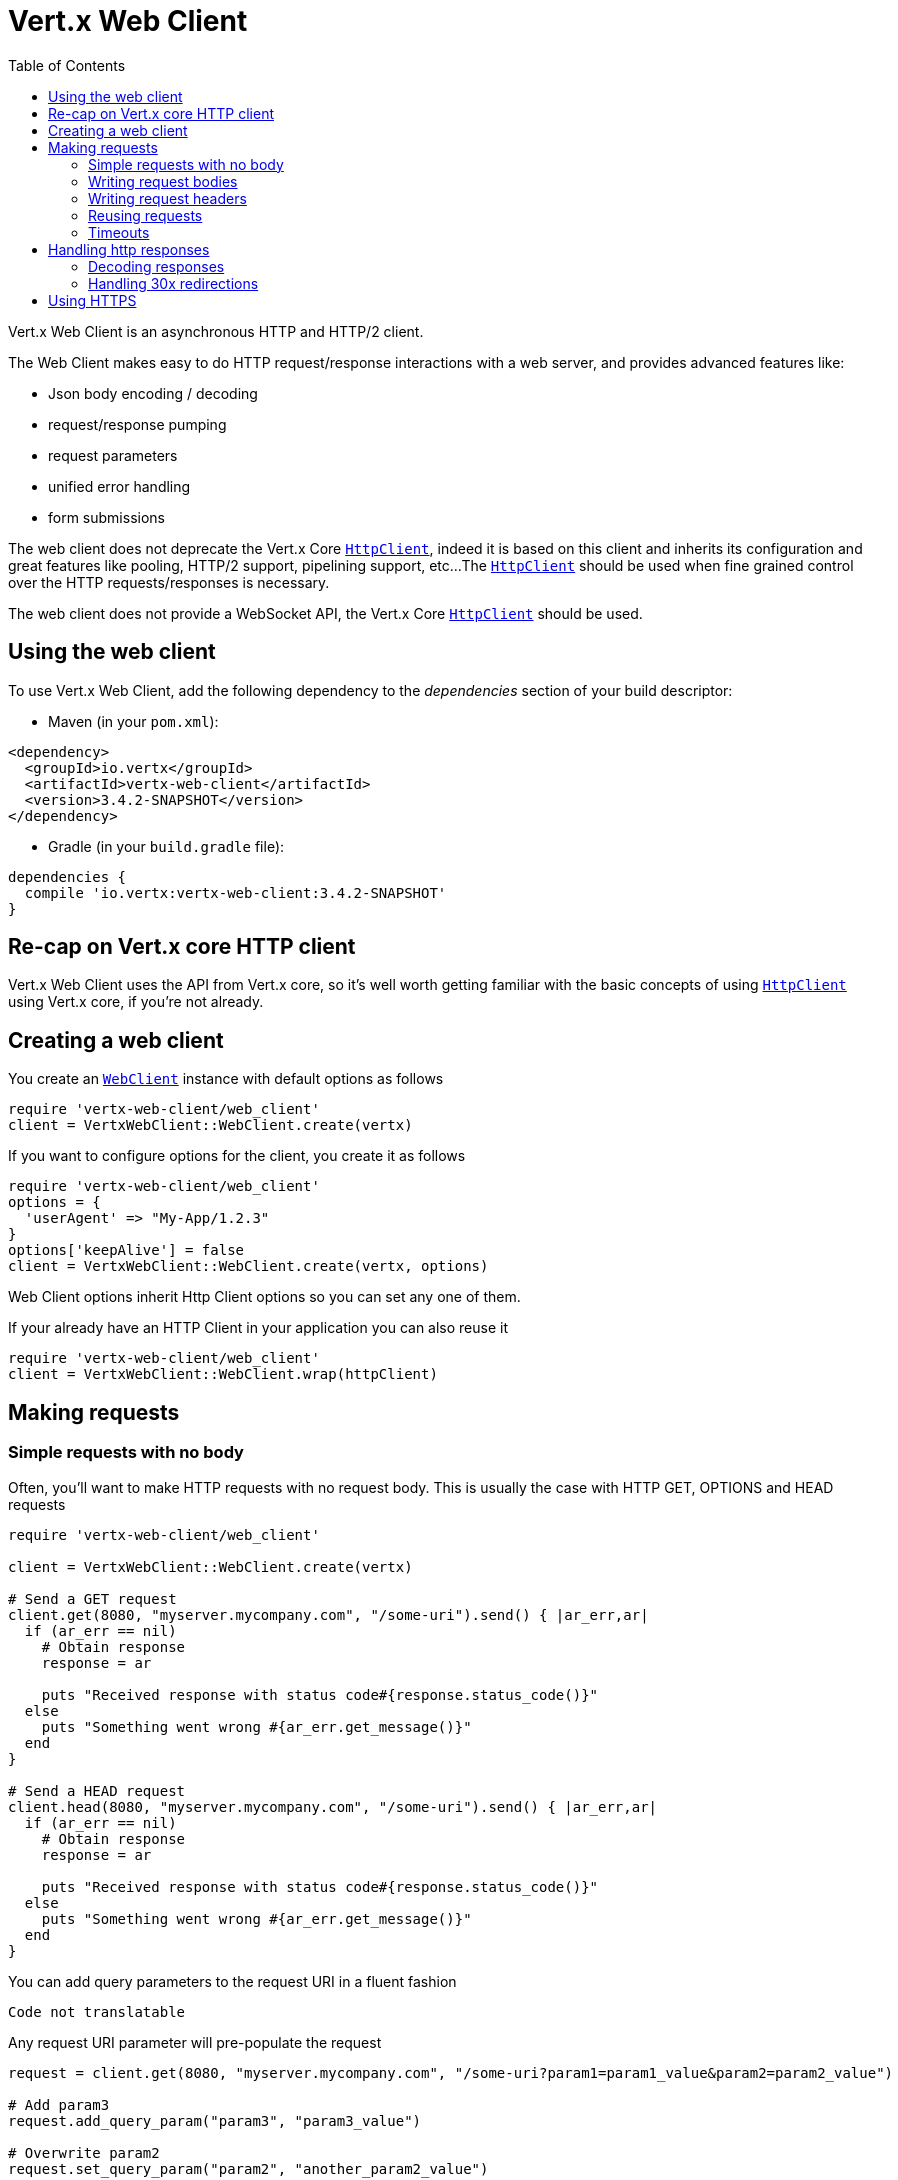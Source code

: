 = Vert.x Web Client
:toc: left
:lang: ruby
:ruby: ruby

Vert.x Web Client is an asynchronous HTTP and HTTP/2 client.

The Web Client makes easy to do HTTP request/response interactions with a web server, and provides advanced
features like:

* Json body encoding / decoding
* request/response pumping
* request parameters
* unified error handling
* form submissions

The web client does not deprecate the Vert.x Core `link:../../yardoc/Vertx/HttpClient.html[HttpClient]`, indeed it is based on
this client and inherits its configuration and great features like pooling, HTTP/2 support, pipelining support, etc...
The `link:../../yardoc/Vertx/HttpClient.html[HttpClient]` should be used when fine grained control over the HTTP
requests/responses is necessary.

The web client does not provide a WebSocket API, the Vert.x Core `link:../../yardoc/Vertx/HttpClient.html[HttpClient]` should
be used.

== Using the web client

To use Vert.x Web Client, add the following dependency to the _dependencies_ section of your build descriptor:

* Maven (in your `pom.xml`):

[source,xml,subs="+attributes"]
----
<dependency>
  <groupId>io.vertx</groupId>
  <artifactId>vertx-web-client</artifactId>
  <version>3.4.2-SNAPSHOT</version>
</dependency>
----

* Gradle (in your `build.gradle` file):

[source,groovy,subs="+attributes"]
----
dependencies {
  compile 'io.vertx:vertx-web-client:3.4.2-SNAPSHOT'
}
----

== Re-cap on Vert.x core HTTP client

Vert.x Web Client uses the API from Vert.x core, so it's well worth getting familiar with the basic concepts of using
`link:../../yardoc/Vertx/HttpClient.html[HttpClient]` using Vert.x core, if you're not already.

== Creating a web client

You create an `link:../../yardoc/VertxWebClient/WebClient.html[WebClient]` instance with default options as follows

[source,ruby]
----
require 'vertx-web-client/web_client'
client = VertxWebClient::WebClient.create(vertx)

----

If you want to configure options for the client, you create it as follows

[source,ruby]
----
require 'vertx-web-client/web_client'
options = {
  'userAgent' => "My-App/1.2.3"
}
options['keepAlive'] = false
client = VertxWebClient::WebClient.create(vertx, options)

----

Web Client options inherit Http Client options so you can set any one of them.

If your already have an HTTP Client in your application you can also reuse it

[source,ruby]
----
require 'vertx-web-client/web_client'
client = VertxWebClient::WebClient.wrap(httpClient)

----

== Making requests

=== Simple requests with no body

Often, you’ll want to make HTTP requests with no request body. This is usually the case with HTTP GET, OPTIONS
and HEAD requests

[source,ruby]
----
require 'vertx-web-client/web_client'

client = VertxWebClient::WebClient.create(vertx)

# Send a GET request
client.get(8080, "myserver.mycompany.com", "/some-uri").send() { |ar_err,ar|
  if (ar_err == nil)
    # Obtain response
    response = ar

    puts "Received response with status code#{response.status_code()}"
  else
    puts "Something went wrong #{ar_err.get_message()}"
  end
}

# Send a HEAD request
client.head(8080, "myserver.mycompany.com", "/some-uri").send() { |ar_err,ar|
  if (ar_err == nil)
    # Obtain response
    response = ar

    puts "Received response with status code#{response.status_code()}"
  else
    puts "Something went wrong #{ar_err.get_message()}"
  end
}

----

You can add query parameters to the request URI in a fluent fashion

[source,ruby]
----
Code not translatable
----

Any request URI parameter will pre-populate the request

[source,ruby]
----
request = client.get(8080, "myserver.mycompany.com", "/some-uri?param1=param1_value&param2=param2_value")

# Add param3
request.add_query_param("param3", "param3_value")

# Overwrite param2
request.set_query_param("param2", "another_param2_value")

----

Setting a request URI discards existing query parameters

[source,ruby]
----
request = client.get(8080, "myserver.mycompany.com", "/some-uri")

# Add param1
request.add_query_param("param1", "param1_value")

# Overwrite param1 and add param2
request.uri("/some-uri?param1=param1_value&param2=param2_value")

----

=== Writing request bodies

When you need to make a request with a body, you use the same API and call then `sendXXX` methods
that expects a body to send.

Use `link:../../yardoc/VertxWebClient/HttpRequest.html#send_buffer-instance_method[sendBuffer]` to send a buffer body

[source,ruby]
----
# Send a buffer to the server using POST, the content-length header will be set for you
client.post(8080, "myserver.mycompany.com", "/some-uri").send_buffer(buffer) { |ar_err,ar|
  if (ar_err == nil)
    # Ok
  end
}

----

Sending a single buffer is useful but often you don't want to load fully the content in memory because
it may be too large or you want to handle many concurrent requests and want to use just the minimum
for each request. For this purpose the web client can send `ReadStream<Buffer>` (e.g a
`link:../../yardoc/Vertx/AsyncFile.html[AsyncFile]` is a ReadStream<Buffer>`) with the `link:../../yardoc/VertxWebClient/HttpRequest.html#send_stream-instance_method[sendStream]` method

[source,ruby]
----
Code not translatable
----

The web client takes care of setting up the transfer pump for you. Since the length of the stream is not know
the request will use chunked transfer encoding .

When you know the size of the stream, you shall specify before using the `content-length` header

[source,ruby]
----
fs.open("content.txt", {
}) { |fileRes_err,fileRes|
  if (fileRes_err == nil)
    fileStream = fileRes

    fileLen = "1024"

    # Send the file to the server using POST
    client.post(8080, "myserver.mycompany.com", "/some-uri").put_header("content-length", fileLen).send_stream(fileStream) { |ar_err,ar|
      if (ar_err == nil)
        # Ok
      end
    }
  end
}

----

The POST will not be chunked.

==== Json bodies

Often you’ll want to send Json body requests, to send a `link:unavailable[JsonObject]`
use the `link:../../yardoc/VertxWebClient/HttpRequest.html#send_json_object-instance_method[sendJsonObject]`

[source,ruby]
----
client.post(8080, "myserver.mycompany.com", "/some-uri").send_json_object({
  'firstName' => "Dale",
  'lastName' => "Cooper"
}) { |ar_err,ar|
  if (ar_err == nil)
    # Ok
  end
}

----

In Java, Groovy or Kotlin, you can use the `link:../../yardoc/VertxWebClient/HttpRequest.html#send_json-instance_method[sendJson]` method that maps
a POJO (Plain Old Java Object) to a Json object using `link:unavailable#encode-class_method[Json.encode]`
method

[source,ruby]
----
client.post(8080, "myserver.mycompany.com", "/some-uri").send_json(Java::ExamplesWebClientExamples::User.new("Dale", "Cooper")) { |ar_err,ar|
  if (ar_err == nil)
    # Ok
  end
}

----

NOTE: the `link:unavailable#encode-class_method[Json.encode]` uses the Jackson mapper to encode the object
to Json.

==== Form submissions

You can send http form submissions bodies with the `link:../../yardoc/VertxWebClient/HttpRequest.html#send_form-instance_method[sendForm]`
variant.

[source,ruby]
----
require 'vertx/multi_map'
form = Vertx::MultiMap.case_insensitive_multi_map()
form.set("firstName", "Dale")
form.set("lastName", "Cooper")

# Submit the form as a form URL encoded body
client.post(8080, "myserver.mycompany.com", "/some-uri").send_form(form) { |ar_err,ar|
  if (ar_err == nil)
    # Ok
  end
}

----

By default the form is submitted with the `application/x-www-form-urlencoded` content type header. You can set
the `content-type` header to `multipart/form-data` instead

[source,ruby]
----
require 'vertx/multi_map'
form = Vertx::MultiMap.case_insensitive_multi_map()
form.set("firstName", "Dale")
form.set("lastName", "Cooper")

# Submit the form as a multipart form body
client.post(8080, "myserver.mycompany.com", "/some-uri").put_header("content-type", "multipart/form-data").send_form(form) { |ar_err,ar|
  if (ar_err == nil)
    # Ok
  end
}

----

NOTE: at the moment multipart files are not supported, it will likely be supported in a later revision
of the API.

=== Writing request headers

You can write headers to a request using the headers multi-map as follows:

[source,ruby]
----
request = client.get(8080, "myserver.mycompany.com", "/some-uri")
headers = request.headers()
headers.set("content-type", "application/json")
headers.set("other-header", "foo")

----

The headers are an instance of `link:../../yardoc/Vertx/MultiMap.html[MultiMap]` which provides operations for adding,
setting and removing entries. Http headers allow more than one value for a specific key.

You can also write headers using putHeader

[source,ruby]
----
request = client.get(8080, "myserver.mycompany.com", "/some-uri")
request.put_header("content-type", "application/json")
request.put_header("other-header", "foo")

----

=== Reusing requests

The `link:../../yardoc/VertxWebClient/HttpRequest.html#send-instance_method[send]` method can be called multiple times
safely, making it very easy to configure and reuse `link:../../yardoc/VertxWebClient/HttpRequest.html[HttpRequest]` objects

[source,ruby]
----
get = client.get(8080, "myserver.mycompany.com", "/some-uri")
get.send() { |ar_err,ar|
  if (ar_err == nil)
    # Ok
  end
}

# Same request again
get.send() { |ar_err,ar|
  if (ar_err == nil)
    # Ok
  end
}

----

When you need to mutate a request, the `link:../../yardoc/VertxWebClient/HttpRequest.html#copy-instance_method[copy]` returns a copy of the
request

[source,ruby]
----
get = client.get(8080, "myserver.mycompany.com", "/some-uri")
get.send() { |ar_err,ar|
  if (ar_err == nil)
    # Ok
  end
}

# Same request again
get.put_header("an-header", "with-some-value").send() { |ar_err,ar|
  if (ar_err == nil)
    # Ok
  end
}

----

=== Timeouts

You can set a timeout for a specific http request using `link:../../yardoc/VertxWebClient/HttpRequest.html#timeout-instance_method[timeout]`.

[source,ruby]
----
client.get(8080, "myserver.mycompany.com", "/some-uri").timeout(5000).send() { |ar_err,ar|
  if (ar_err == nil)
    # Ok
  else
    # Might be a timeout when cause is java.util.concurrent.TimeoutException
  end
}

----

If the request does not return any data within the timeout period an exception will be passed to the response
handler.

== Handling http responses

When the web client sends a request you always deal with a single async result `link:../../yardoc/VertxWebClient/HttpResponse.html[HttpResponse]`.

On a success result the callback happens after the response has been received

[source,ruby]
----
client.get(8080, "myserver.mycompany.com", "/some-uri").send() { |ar_err,ar|
  if (ar_err == nil)

    response = ar

    puts "Received response with status code#{response.status_code()}"
  else
    puts "Something went wrong #{ar_err.get_message()}"
  end
}

----

WARNING: responses are fully buffered, use `link:../../yardoc/VertxWebCommon/BodyCodec.html#pipe-class_method[BodyCodec.pipe]`
to pipe the response to a write stream

=== Decoding responses

By default the web client provides an http response body as a `Buffer` and does not apply
any decoding.

Custom response body decoding can be achieved using `link:../../yardoc/VertxWebCommon/BodyCodec.html[BodyCodec]`:

* Plain String
* Json object
* Json mapped POJO
* `link:../../yardoc/Vertx/WriteStream.html[WriteStream]`

A body codec can decode an arbitrary binary data stream into a specific object instance, saving you the decoding
step in your response handlers.

Use `link:../../yardoc/VertxWebCommon/BodyCodec.html#json_object-class_method[BodyCodec.jsonObject]` To decode a Json object:

[source,ruby]
----
require 'vertx-web-common/body_codec'
client.get(8080, "myserver.mycompany.com", "/some-uri").as(VertxWebCommon::BodyCodec.json_object()).send() { |ar_err,ar|
  if (ar_err == nil)
    response = ar

    body = response.body()

    puts "Received response with status code#{response.status_code()} with body #{body}"
  else
    puts "Something went wrong #{ar_err.get_message()}"
  end
}

----

In Java, Groovy or Kotlin, custom Json mapped POJO can be decoded

[source,ruby]
----
require 'vertx-web-common/body_codec'
client.get(8080, "myserver.mycompany.com", "/some-uri").as(VertxWebCommon::BodyCodec.json(Java::ExamplesWebClientExamples::User::class)).send() { |ar_err,ar|
  if (ar_err == nil)
    response = ar

    user = response.body()

    puts "Received response with status code#{response.status_code()} with body #{user.get_first_name()} #{user.get_last_name()}"
  else
    puts "Something went wrong #{ar_err.get_message()}"
  end
}

----

When large response are expected, use the `link:../../yardoc/VertxWebCommon/BodyCodec.html#pipe-class_method[BodyCodec.pipe]`.
This body codec pumps the response body buffers to a `link:../../yardoc/Vertx/WriteStream.html[WriteStream]`
and signals the success or the failure of the operation in the async result response

[source,ruby]
----
require 'vertx-web-common/body_codec'
client.get(8080, "myserver.mycompany.com", "/some-uri").as(VertxWebCommon::BodyCodec.pipe(writeStream)).send() { |ar_err,ar|
  if (ar_err == nil)

    response = ar

    puts "Received response with status code#{response.status_code()}"
  else
    puts "Something went wrong #{ar_err.get_message()}"
  end
}

----

Finally if you are not interested at all by the response content, the `link:../../yardoc/VertxWebCommon/BodyCodec.html#none-class_method[BodyCodec.none]`
simply discards the entire response body

[source,ruby]
----
require 'vertx-web-common/body_codec'
client.get(8080, "myserver.mycompany.com", "/some-uri").as(VertxWebCommon::BodyCodec.none()).send() { |ar_err,ar|
  if (ar_err == nil)

    response = ar

    puts "Received response with status code#{response.status_code()}"
  else
    puts "Something went wrong #{ar_err.get_message()}"
  end
}

----

When you don't know in advance the content type of the http response, you can still use the `bodyAsXXX()` methods
that decode the response to a specific type

[source,ruby]
----
client.get(8080, "myserver.mycompany.com", "/some-uri").send() { |ar_err,ar|
  if (ar_err == nil)

    response = ar

    # Decode the body as a json object
    body = response.body_as_json_object()

    puts "Received response with status code#{response.status_code()} with body #{body}"
  else
    puts "Something went wrong #{ar_err.get_message()}"
  end
}

----

WARNING: this is only valid for the response decoded as a buffer.

=== Handling 30x redirections

By default the client follows redirections, you can configure the default behavior in the `link:../dataobjects.html#WebClientOptions[WebClientOptions]`:

[source,ruby]
----
require 'vertx-web-client/web_client'

# Change the default behavior to not follow redirects
client = VertxWebClient::WebClient.create(vertx, {
  'followRedirects' => false
})

----

The client will follow at most `16` requests redirections, it can be changed in the same options:

[source,ruby]
----
require 'vertx-web-client/web_client'

# Follow at most 5 redirections
client = VertxWebClient::WebClient.create(vertx, {
  'maxRedirects' => 5
})

----

== Using HTTPS

Vert.x web client can be configured to use HTTPS in exactly the same way as the Vert.x `link:../../yardoc/Vertx/HttpClient.html[HttpClient]`.

You can specify the behavior per request

[source,ruby]
----

client.get(443, "myserver.mycompany.com", "/some-uri").ssl(true).send() { |ar_err,ar|
  if (ar_err == nil)
    # Obtain response
    response = ar

    puts "Received response with status code#{response.status_code()}"
  else
    puts "Something went wrong #{ar_err.get_message()}"
  end
}

----

Or using create methods with absolute URI argument

[source,ruby]
----

client.get_abs("https://myserver.mycompany.com:4043/some-uri").send() { |ar_err,ar|
  if (ar_err == nil)
    # Obtain response
    response = ar

    puts "Received response with status code#{response.status_code()}"
  else
    puts "Something went wrong #{ar_err.get_message()}"
  end
}

----

ifdef::java[]
== RxJava API

The RxJava `link:unavailable[HttpRequest]` provides an rx-ified version of the original API,
the `link:unavailable#rx_send-instance_method[rxSend]` method returns a `Single<HttpResponse<Buffer>>` that
makes the HTTP request upon subscription, as consequence, the `Single` can be subscribed many times.

[source,ruby]
----
Code not translatable
----

The obtained `Single` can be composed and chained naturally with the RxJava API

[source,ruby]
----
Code not translatable
----

The same APIs is available

[source,ruby]
----
Code not translatable
----

The `link:unavailable#send_stream-instance_method[sendStream]` shall
be preferred for sending bodies `Observable<Buffer>`

[source,ruby]
----
Code not translatable
----

Upon subscription, the `body` will be subscribed and its content used for the request.
endif::[]
